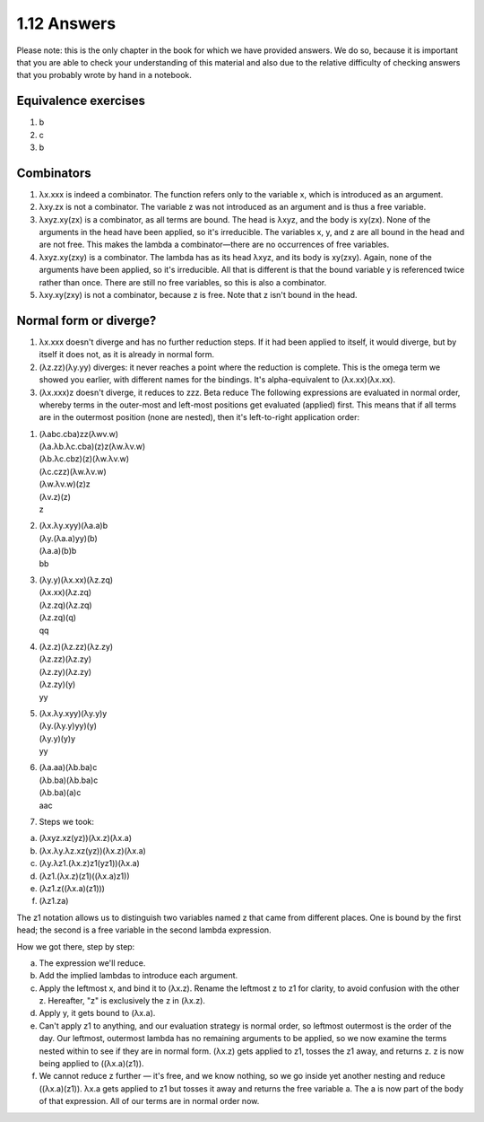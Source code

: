 

1.12 Answers
------------
Please note: this is the only chapter in the book for which we have provided answers.
We do so, because it is important that you are able to check your understanding of this material and also due to the relative difficulty of checking answers that you probably wrote by hand in a notebook.

Equivalence exercises
^^^^^^^^^^^^^^^^^^^^^
1. b
2. c
3. b

Combinators
^^^^^^^^^^^
1. λx.xxx is indeed a combinator.
   The function refers only to the variable x, which is introduced as an argument.

2. λxy.zx is not a combinator.
   The variable z was not introduced as an argument and is thus a free variable.

3. λxyz.xy(zx) is a combinator, as all terms are bound.
   The head is λxyz, and the body is xy(zx).
   None of the arguments in the head have been applied, so it's irreducible.
   The variables x, y, and z are all bound in the head and are not free.
   This makes the lambda a combinator—there are no occurrences of free variables.

4. λxyz.xy(zxy) is a combinator.
   The lambda has as its head λxyz, and its body is xy(zxy).
   Again, none of the arguments have been applied, so it's irreducible.
   All that is different is that the bound variable y is referenced twice rather than once.
   There are still no free variables, so this is also a combinator.

5. λxy.xy(zxy) is not a combinator, because z is free.
   Note that z isn't bound in the head.

Normal form or diverge?
^^^^^^^^^^^^^^^^^^^^^^^
1. λx.xxx doesn't diverge and has no further reduction steps.
   If it had been applied to itself, it would diverge, but by itself it does not, as it is already in normal form.

2. (λz.zz)(λy.yy) diverges: it never reaches a point where the reduction is complete.
   This is the omega term we showed you earlier, with different names for the bindings.
   It's alpha-equivalent to (λx.xx)(λx.xx).

3. (λx.xxx)z doesn't diverge, it reduces to zzz.
   Beta reduce The following expressions are evaluated in normal order, whereby terms in the outer-most and left-most positions get evaluated (applied) first.
   This means that if all terms are in the outermost position (none are nested), then it's left-to-right application order:

1.
  | (λabc.cba)zz(λwv.w)
  | (λa.λb.λc.cba)(z)z(λw.λv.w)
  | (λb.λc.cbz)(z)(λw.λv.w)
  | (λc.czz)(λw.λv.w)
  | (λw.λv.w)(z)z
  | (λv.z)(z)
  | z

2.
  | (λx.λy.xyy)(λa.a)b
  | (λy.(λa.a)yy)(b)
  | (λa.a)(b)b
  | bb

3.
  | (λy.y)(λx.xx)(λz.zq)
  | (λx.xx)(λz.zq)
  | (λz.zq)(λz.zq)
  | (λz.zq)(q)
  | qq

4.
  | (λz.z)(λz.zz)(λz.zy)
  | (λz.zz)(λz.zy)
  | (λz.zy)(λz.zy)
  | (λz.zy)(y)
  | yy

5.
  | (λx.λy.xyy)(λy.y)y
  | (λy.(λy.y)yy)(y)
  | (λy.y)(y)y
  | yy

6.
  | (λa.aa)(λb.ba)c
  | (λb.ba)(λb.ba)c
  | (λb.ba)(a)c
  | aac

7. Steps we took:

a) (λxyz.xz(yz))(λx.z)(λx.a)
b) (λx.λy.λz.xz(yz))(λx.z)(λx.a)
c) (λy.λz1.(λx.z)z1(yz1))(λx.a)
d) (λz1.(λx.z)(z1)((λx.a)z1))
e) (λz1.z((λx.a)(z1)))
f) (λz1.za)

The z1 notation allows us to distinguish two variables named z that came from different places.
One is bound by the first head; the second is a free variable in the second lambda expression.

How we got there, step by step:

a) The expression we'll reduce.

b) Add the implied lambdas to introduce each argument.

c) Apply the leftmost x, and bind it to (λx.z).
   Rename the leftmost z to z1 for clarity, to avoid confusion with the other z.
   Hereafter, "z" is exclusively the z in (λx.z).

d) Apply y, it gets bound to (λx.a).

e) Can't apply z1 to anything, and our evaluation strategy is normal order, so leftmost outermost is the order of the day.
   Our leftmost, outermost lambda has no remaining arguments to be applied, so we now examine the terms nested within to see if they are in normal form.
   (λx.z) gets applied to z1, tosses the z1 away, and returns z.
   z is now being applied to ((λx.a)(z1)).

f) We cannot reduce z further — it's free, and we know nothing, so we go inside yet another nesting and reduce ((λx.a)(z1)).
   λx.a gets applied to z1 but tosses it away and returns the free variable a.
   The a is now part of the body of that expression.
   All of our terms are in normal order now.
